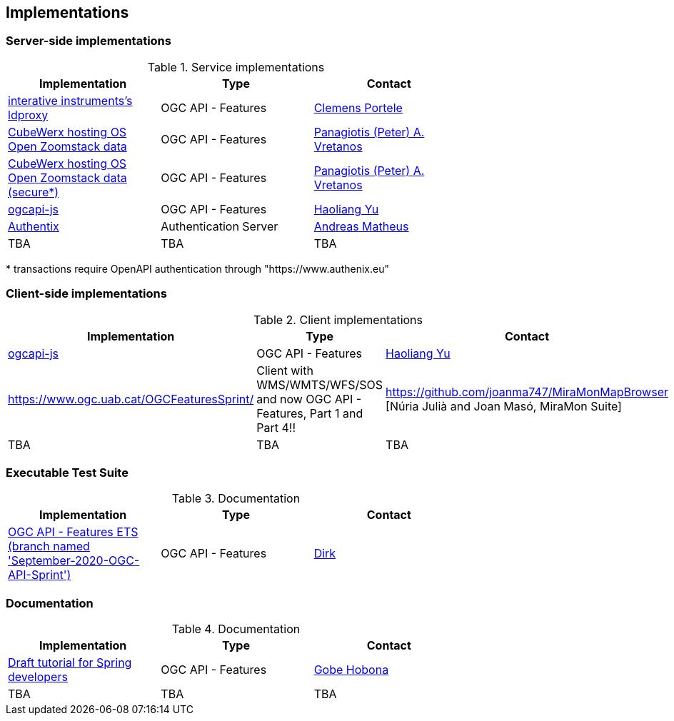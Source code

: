 == Implementations



=== Server-side implementations

[#table_implementation,reftext='{table-caption} {counter:table-num}']
.Service implementations
[cols=",,",width="75%",options="header",align="center"]
|===
|Implementation | Type | Contact

| https://services.interactive-instruments.de/t15/daraa[interative instruments's ldproxy]
| OGC API - Features
| https://github.com/cportele[Clemens Portele]

| https://eratosthenes.pvretano.com/cubewerx/cubeserv/default/ogcapi/zoomstack[CubeWerx hosting OS Open Zoomstack data]
| OGC API - Features
| https://github.com/pvretano[Panagiotis (Peter) A. Vretanos]

| https://eratosthenes.pvretano.com/cubewerx/cubeserv/secure/ogcapi/zoomstack[CubeWerx hosting OS Open Zoomstack data (secure*)]
| OGC API - Features
| https://github.com/pvretano[Panagiotis (Peter) A. Vretanos]

| https://github.com/haoliangyu/ogcapi-js[ogcapi-js]
| OGC API - Features
| https://github.com/haoliangyu[Haoliang Yu]

| https://www.authenix.eu[Authentix]
| Authentication Server
| https://github.com/securedimensions[Andreas Matheus]

| TBA
| TBA
| TBA
|===

{empty}* transactions require OpenAPI authentication through "https://www.authenix.eu"

=== Client-side implementations

[#table_implementation,reftext='{table-caption} {counter:table-num}']
.Client implementations
[cols=",,",width="75%",options="header",align="center"]
|===
|Implementation | Type | Contact

| https://github.com/haoliangyu/ogcapi-js[ogcapi-js]
| OGC API - Features
| https://github.com/haoliangyu[Haoliang Yu]

| https://www.ogc.uab.cat/OGCFeaturesSprint/ 
| Client with WMS/WMTS/WFS/SOS and now OGC API - Features, Part 1 and Part 4!!
| https://github.com/joanma747/MiraMonMapBrowser [Núria Julià and Joan Masó, MiraMon Suite]

| TBA
| TBA
| TBA
|===

=== Executable Test Suite

[#table_documentation,reftext='{table-caption} {counter:table-num}']
.Documentation
[cols=",,",width="75%",options="header",align="center"]
|===
|Implementation | Type | Contact

| https://github.com/opengeospatial/ets-ogcapi-features10/tree/September-2020-OGC-API-Sprint[OGC API - Features ETS (branch named 'September-2020-OGC-API-Sprint')]
| OGC API - Features
| https://github.com/dstenger[Dirk]

|===


=== Documentation

[#table_documentation,reftext='{table-caption} {counter:table-num}']
.Documentation
[cols=",,",width="75%",options="header",align="center"]
|===
|Implementation | Type | Contact

| https://github.com/opengeospatial/OGC-API-Sprint-September-2020/blob/master/docs/Draft_Spring_Guide_for_OGC_API_Features/Draft_Spring_Guide_for_OGC_API_Features.adoc[Draft tutorial for Spring developers]
| OGC API - Features
| https://github.com/ghobona[Gobe Hobona]

| TBA
| TBA
| TBA
|===
